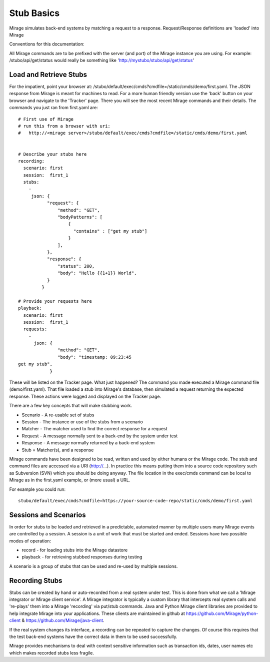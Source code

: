 .. basics

***********
Stub Basics
***********

Mirage simulates back-end systems by matching a request to a response. Request/Response definitions are 'loaded' into Mirage 

Conventions for this documentation:

All Mirage commands are to be prefixed with the server (and port) of the Mirage instance you are using. For example: /stubo/api/get/status would really be 
something like 'http://mystubo/stubo/api/get/status'

Load and Retrieve Stubs
=======================
For the impatient, point your browser at: /stubo/default/exec/cmds?cmdfile=/static/cmds/demo/first.yaml. 
The JSON response from Mirage is meant for machines to read. For a more
human friendly version use the 'back' button on your browser and navigate to the 
'Tracker' page. There you will see the most recent Mirage commands and their 
details. The commands you just ran from first.yaml are: ::

   # First use of Mirage
   # run this from a browser with uri:
   #   http://<mirage server>/stubo/default/exec/cmds?cmdfile=/static/cmds/demo/first.yaml
   
   
   # Describe your stubs here       
   recording:
     scenario: first
     session:  first_1
     stubs: 
       - 
        json: {
              "request": {
                  "method": "GET",
                  "bodyPatterns": [
                      {
                        "contains" : ["get my stub"]
                      }
                  ],
              },
              "response": {
                  "status": 200,
                  "body": "Hello {{1+1}} World",
              }
            }
   
   # Provide your requests here          
   playback:
     scenario: first
     session:  first_1
     requests:
       -     
         json: {
                  "method": "GET",
                  "body": "timestamp: 09:23:45
   get my stub",
               }

These will be listed on the Tracker page.
What just happened? The command you made executed a Mirage command file (demo/first.yaml). That file loaded a stub into Mirage's database, then simulated a request returning the expected response. These actions were logged and displayed on the Tracker page.

There are a few key concepts that will make stubbing work.

* Scenario - A re-usable set of stubs
* Session - The instance or use of the stubs from a scenario
* Matcher - The matcher used to find the correct response for a request
* Request - A message normally sent to a back-end by the system under test
* Response - A message normally returned by a back-end system
* Stub = Matcher(s), and a response

Mirage commands have been designed to be read, written and used by either humans or the Mirage code. The stub and command files are 
accessed via a URI (http://...). In practice this means putting them into a source code repository such as Subversion (SVN) which you should be doing anyway. 
The file location in the exec/cmds command can be local to Mirage as in the first.yaml example, or (more usual) a URL.

For example you could run: ::

    stubo/default/exec/cmds?cmdfile=https://your-source-code-repo/static/cmds/demo/first.yaml 

Sessions and Scenarios
======================

In order for stubs to be loaded and retrieved in a predictable, automated manner by multiple users many Mirage events 
are controlled by a session. A session is a unit of work that must be started and ended. Sessions have two possible modes of operation:

* record - for loading stubs into the Mirage datastore
* playback - for retrieving stubbed responses during testing

A scenario is a group of stubs that can be used and re-used by multiple sessions.

Recording Stubs
===============

Stubs can be created by hand or auto-recorded from a real system under test.
This is done from what we call a 'Mirage integrator or Mirage client service'. A Mirage integrator is typically a 
custom library that intercepts real system calls and 're-plays' them into a 
Mirage 'recording' via put/stub commands. Java and Python Mirage client libraries are provided 
to help integrate Mirage into your applications. These clients are maintained in github at
https://github.com/Mirage/python-client & https://github.com/Mirage/java-client.   

If the real system changes its interface, a recording can be repeated to capture the changes.
Of course this requires that the test back-end systems have the correct data in them
to be used successfully.

Mirage provides mechanisms to deal with context sensitive information 
such as transaction ids, dates, user names etc which makes recorded stubs less fragile.

